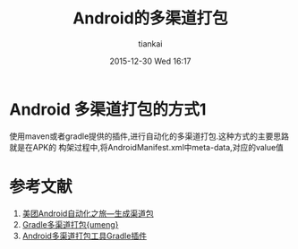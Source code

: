 #+STARTUP: showall
#+STARTUP: hidestars
#+OPTIONS: H:2 num:nil tags:nil toc:nil timestamps:t
#+LAYOUT: post
#+AUTHOR: tiankai
#+DATE: 2015-12-30 Wed 16:17
#+TITLE: Android的多渠道打包
#+DESCRIPTION: Android 多渠道打包
#+TAGS: Android packer
#+CATEGORIES: Android

* Android 多渠道打包的方式1
使用maven或者gradle提供的插件,进行自动化的多渠道打包.这种方式的主要思路就是在APK的
构架过程中,将AndroidManifest.xml中meta-data,对应的value值

* 参考文献
1. [[http://tech.meituan.com/mt-apk-packaging.html][美团Android自动化之旅—生成渠道包]]
2. [[http://www.jianshu.com/p/8b8fdd37bf26][Gradle多渠道打包{umeng}]]
3. [[https://github.com/mcxiaoke/gradle-packer-plugin][Android多渠道打包工具Gradle插件]]